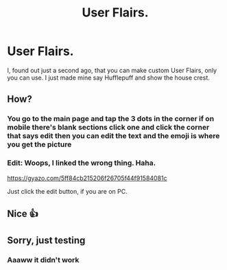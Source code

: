 #+TITLE: User Flairs.

* User Flairs.
:PROPERTIES:
:Author: HarryPotterLady
:Score: 7
:DateUnix: 1578032465.0
:DateShort: 2020-Jan-03
:FlairText: Discussion
:END:
I, found out just a second ago, that you can make custom User Flairs, only you can use. I just made mine say Hufflepuff and show the house crest.


** How?
:PROPERTIES:
:Author: VoidofAnguish
:Score: 3
:DateUnix: 1578037911.0
:DateShort: 2020-Jan-03
:END:

*** You go to the main page and tap the 3 dots in the corner if on mobile there's blank sections click one and click the corner that says edit then you can edit the text and the emoji is where you get the picture
:PROPERTIES:
:Author: HarryPotterLady
:Score: 2
:DateUnix: 1578043571.0
:DateShort: 2020-Jan-03
:END:


*** Edit: Woops, I linked the wrong thing. Haha.

[[https://gyazo.com/5ff84cb215206f26705f44f91584081c]]

Just click the edit button, if you are on PC.
:PROPERTIES:
:Author: ModernDayWeeaboo
:Score: 1
:DateUnix: 1578048596.0
:DateShort: 2020-Jan-03
:END:


** Nice 👍
:PROPERTIES:
:Author: evedallasAU
:Score: 1
:DateUnix: 1578062939.0
:DateShort: 2020-Jan-03
:END:


** Sorry, just testing
:PROPERTIES:
:Author: random_reddit_user01
:Score: 1
:DateUnix: 1578157250.0
:DateShort: 2020-Jan-04
:END:

*** Aaaww it didn't work
:PROPERTIES:
:Author: random_reddit_user01
:Score: 1
:DateUnix: 1578157283.0
:DateShort: 2020-Jan-04
:END:
